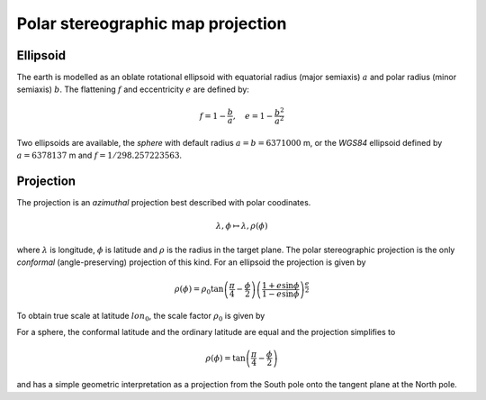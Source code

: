 ==================================
Polar stereographic map projection
==================================

Ellipsoid
---------

The earth is modelled as an oblate rotational ellipsoid with
equatorial radius (major semiaxis) :math:`a` and  polar radius
(minor semiaxis) :math:`b`. The flattening :math:`f` and eccentricity
:math:`e` are defined by:

.. math:: f = 1 - \frac{b}{a}, \quad e = 1 - \frac{b^2}{a^2}

Two ellipsoids are available, the *sphere* with default radius
:math:`a = b = 6371000` m, or the *WGS84* ellipsoid defined by
:math:`a=6378137` m and :math:`f=1/298.257223563`.

Projection
----------

The projection is an *azimuthal* projection best described with polar
coodinates.

.. math:: \lambda, \phi \mapsto \lambda, \rho(\phi)

where :math:`\lambda` is longitude, :math:`\phi` is latitude and 
:math:`\rho` is the radius in the target plane. The polar
stereographic projection is the only *conformal* (angle-preserving)
projection of this kind. For an ellipsoid the projection is given by


.. math::  \rho(\phi) =  
              \rho_0 \tan \left( \frac{\pi}{4}-\frac{\phi}{2} \right) 
                  \left( \frac{1+e\sin \phi}
                            {1-e\sin \phi} \right)^{\frac{e}{2}} 

To obtain true scale at latitude :math:`lon_0`, the scale factor :math:`\rho_0` is given by



For a sphere, the conformal latitude and the ordinary latitude are
equal and the projection simplifies to

.. math:: \rho(\phi) =  \tan \left( \frac{\pi}{4} - \frac{\phi}{2} \right)

and has a simple geometric interpretation as a projection from the
South pole onto the tangent plane at the North pole.


